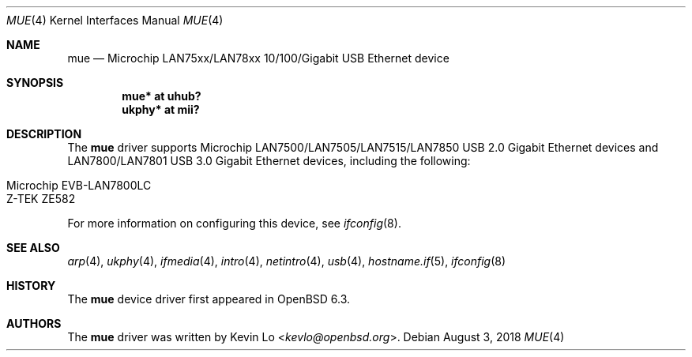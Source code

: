 .\"     $OpenBSD: mue.4,v 1.1 2018/08/03 01:50:14 kevlo Exp $
.\"
.\" Copyright (c) 2018 Kevin Lo <kevlo@openbsd.org>
.\"
.\" Permission to use, copy, modify, and distribute this software for any
.\" purpose with or without fee is hereby granted, provided that the above
.\" copyright notice and this permission notice appear in all copies.
.\"
.\" THE SOFTWARE IS PROVIDED "AS IS" AND THE AUTHOR DISCLAIMS ALL WARRANTIES
.\" WITH REGARD TO THIS SOFTWARE INCLUDING ALL IMPLIED WARRANTIES OF
.\" MERCHANTABILITY AND FITNESS. IN NO EVENT SHALL THE AUTHOR BE LIABLE FOR
.\" ANY SPECIAL, DIRECT, INDIRECT, OR CONSEQUENTIAL DAMAGES OR ANY DAMAGES
.\" WHATSOEVER RESULTING FROM LOSS OF USE, DATA OR PROFITS, WHETHER IN AN
.\" ACTION OF CONTRACT, NEGLIGENCE OR OTHER TORTIOUS ACTION, ARISING OUT OF
.\" OR IN CONNECTION WITH THE USE OR PERFORMANCE OF THIS SOFTWARE.
.\"
.Dd $Mdocdate: August 3 2018 $
.Dt MUE 4
.Os
.Sh NAME
.Nm mue
.Nd Microchip LAN75xx/LAN78xx 10/100/Gigabit USB Ethernet device
.Sh SYNOPSIS
.Cd "mue*   at uhub?"
.Cd "ukphy* at mii?"
.Sh DESCRIPTION
The
.Nm
driver supports Microchip LAN7500/LAN7505/LAN7515/LAN7850 USB 2.0 Gigabit
Ethernet devices and LAN7800/LAN7801 USB 3.0 Gigabit Ethernet devices,
including the following:
.Pp
.Bl -tag -width Ds -offset indent -compact
.It Microchip EVB-LAN7800LC 
.It Z-TEK ZE582
.El
.Pp
.Pp
For more information on configuring this device, see
.Xr ifconfig 8 .
.Sh SEE ALSO
.Xr arp 4 ,
.Xr ukphy 4 ,
.Xr ifmedia 4 ,
.Xr intro 4 ,
.Xr netintro 4 ,
.Xr usb 4 ,
.Xr hostname.if 5 ,
.Xr ifconfig 8
.Sh HISTORY
The
.Nm
device driver first appeared in
.Ox 6.3 .
.Sh AUTHORS
.An -nosplit
The
.Nm
driver was written by
.An Kevin Lo Aq Mt kevlo@openbsd.org .
